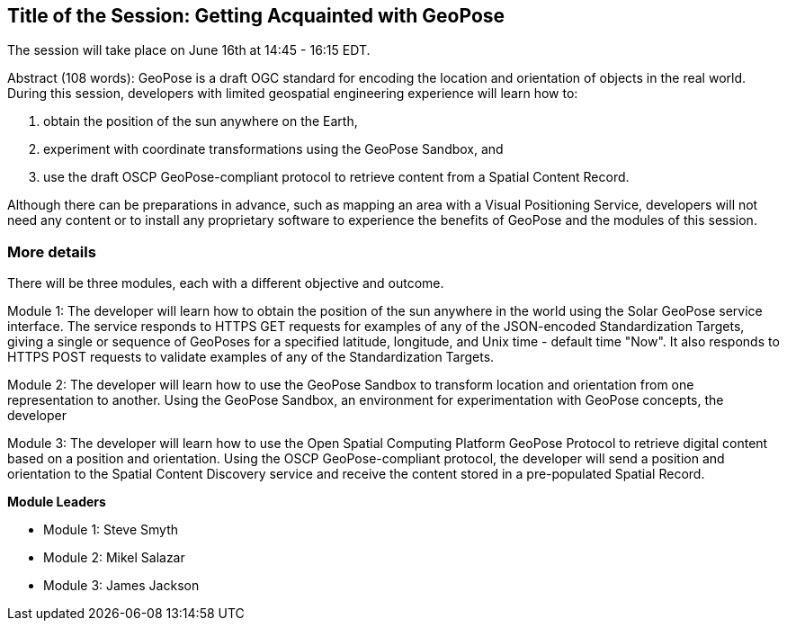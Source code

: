 == Title of the Session: Getting Acquainted with GeoPose

The session will take place on June 16th at 14:45 - 16:15 EDT.

Abstract (108 words): GeoPose is a draft OGC standard for encoding the location and orientation of objects in the real world. During this session, developers with limited geospatial engineering experience will learn how to:

1.  obtain the position of the sun anywhere on the Earth,
2.  experiment with coordinate transformations using the GeoPose Sandbox, and
3.  use the draft OSCP GeoPose-compliant protocol to retrieve content from a Spatial Content Record.

Although there can be preparations in advance, such as mapping an area with a Visual Positioning Service, developers will not need any content or to install any proprietary software to experience the benefits of GeoPose and the modules of this session.



=== More details

There will be three modules, each with a different objective and outcome.

Module 1: The developer will learn how to obtain the position of the sun anywhere in the world using the Solar GeoPose service interface. The service responds to HTTPS GET requests for examples of any of the JSON-encoded Standardization Targets, giving a single or sequence of GeoPoses for a specified latitude, longitude, and Unix time - default time "Now". It also responds to HTTPS POST requests to validate examples of any of the Standardization Targets.

Module 2: The developer will learn how to use the GeoPose Sandbox to transform location and orientation from one representation to another. Using the GeoPose Sandbox, an environment for experimentation with GeoPose concepts, the developer

Module 3: The developer will learn how to use the Open Spatial Computing Platform GeoPose Protocol to retrieve digital content based on a position and orientation. Using the OSCP GeoPose-compliant protocol, the developer will send a position and orientation to the Spatial Content Discovery service and receive the content stored in a pre-populated Spatial Record.

*Module Leaders*

* Module 1: Steve Smyth
* Module 2: Mikel Salazar
* Module 3: James Jackson
